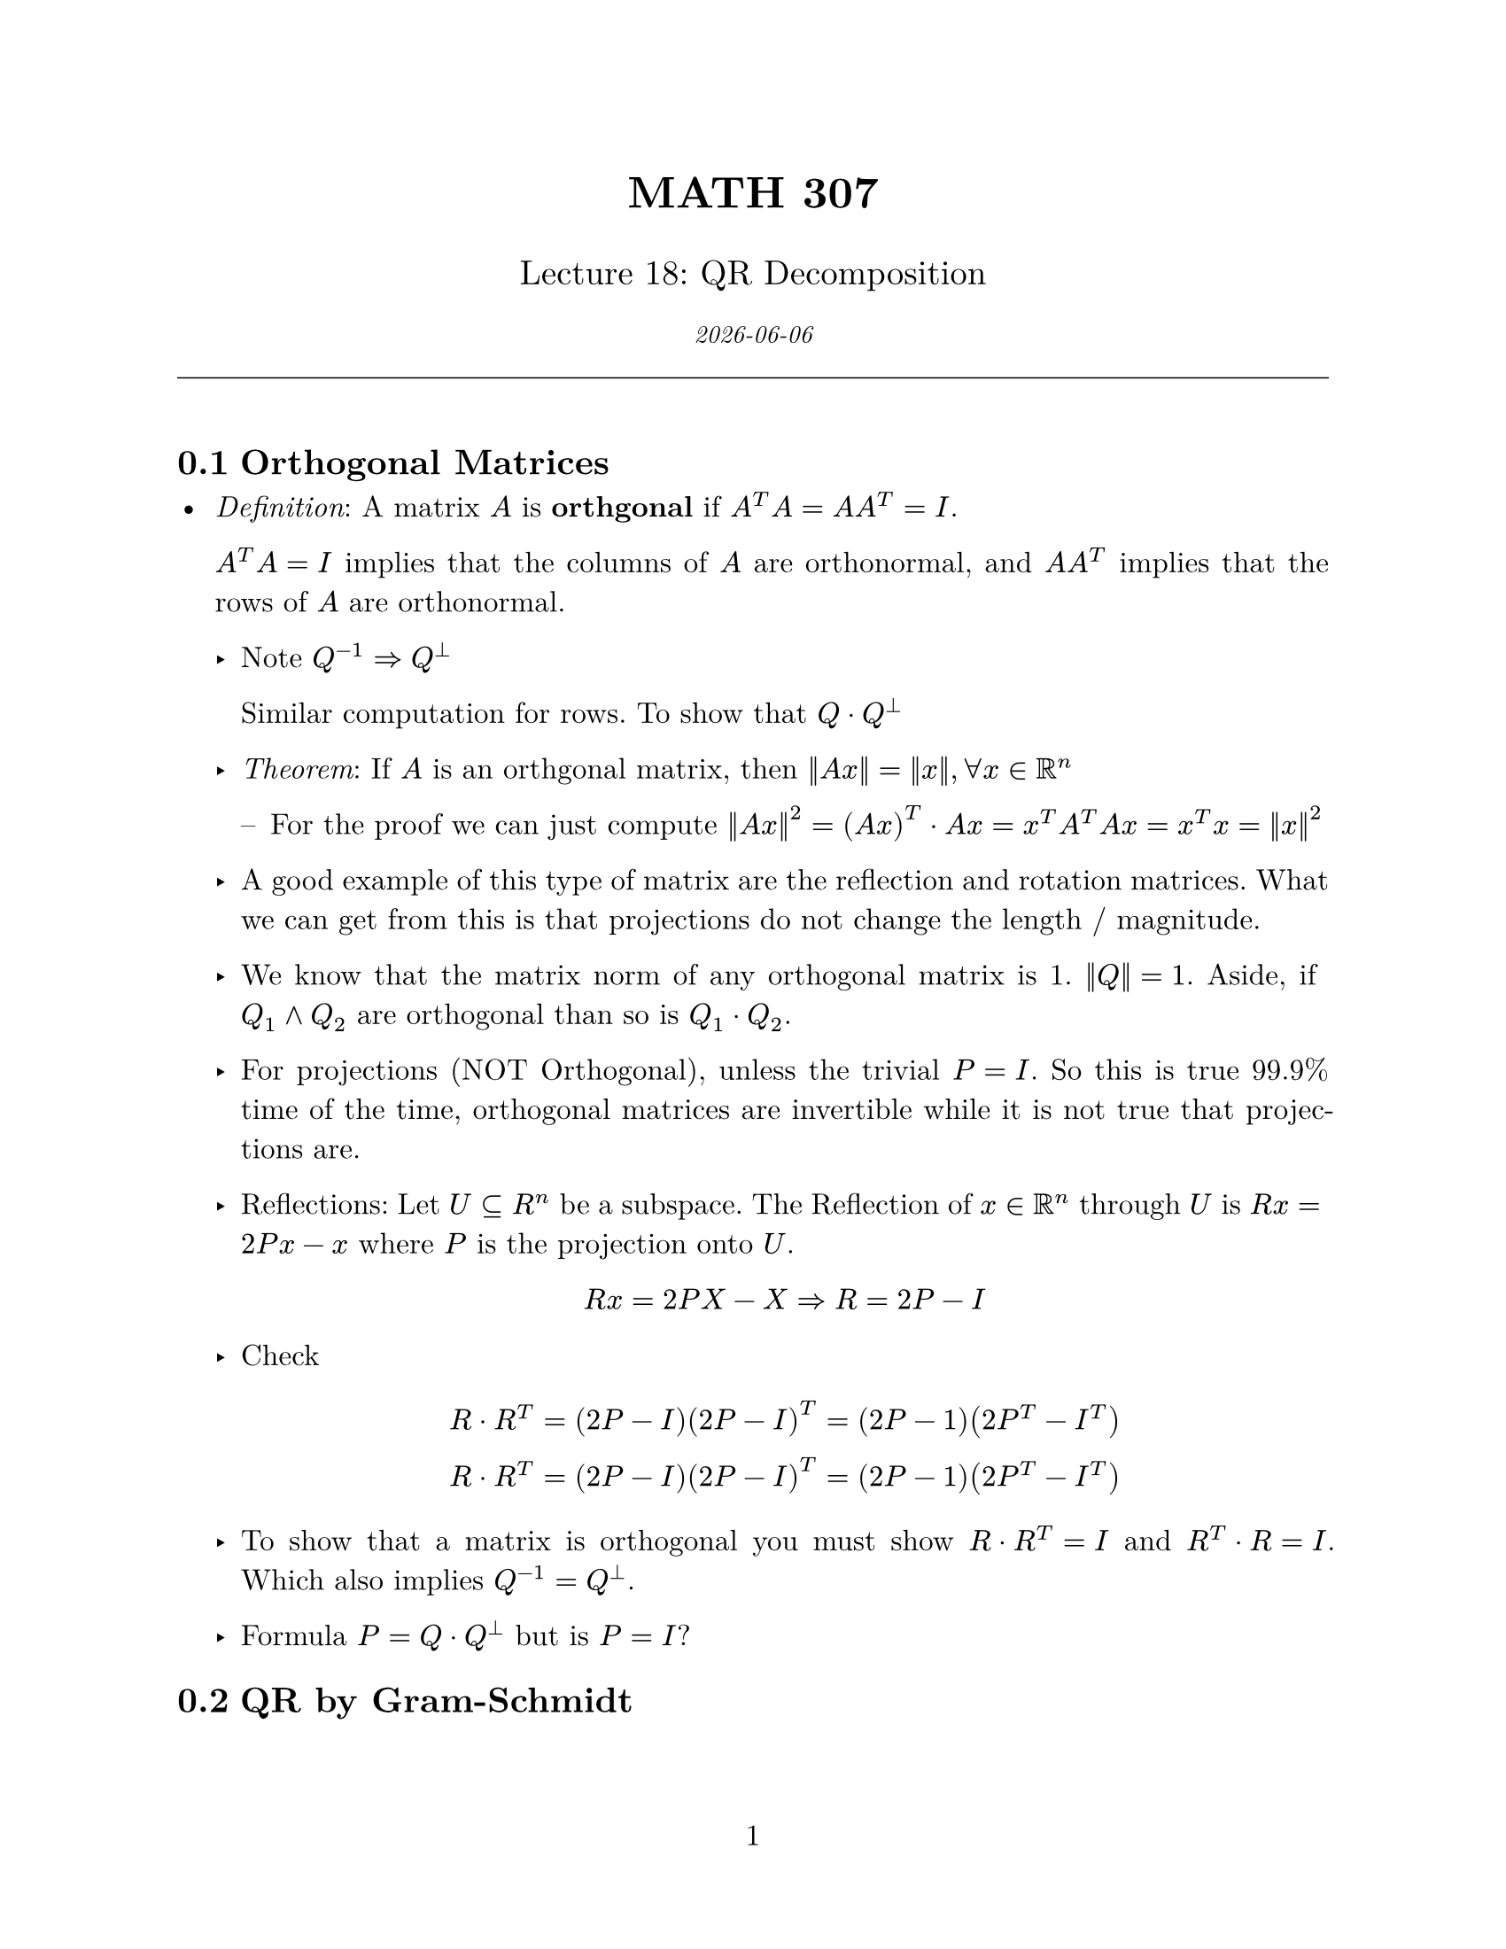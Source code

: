 // Applied Linear Algebra Course Notes Template
// Customize the variables below for each lecture/topic

#let course = "MATH 307"
#let lecture_num = "18"
#let topic = "QR Decomposition"
#let date = datetime.today().display()

// Page setup
#set page(
  paper: "us-letter",
  margin: (x: 1in, y: 1in),
  numbering: "1",
)

#set text(
  font: "New Computer Modern",
  size: 12pt,
)

#set par(
  justify: true,
  leading: 0.65em,
)

// Heading styles
#set heading(numbering: "1.1")
#show heading.where(level: 1): it => block(
  above: 1.5em,
  below: 1em,
  text(size: 16pt, weight: "bold", it.body),
)

// Theorem-like environments
#let theorem(title: none, body) = block(
  width: 100%,
  inset: 10pt,
  radius: 4pt,
  fill: rgb("#e8f4f8"),
  stroke: rgb("#0077be") + 1pt,
)[
  #text(weight: "bold", fill: rgb("#0077be"))[
    Theorem#if title != none [ (#title)]
  ]
  #body
]

#let definition(title: none, body) = block(
  width: 100%,
  inset: 10pt,
  radius: 4pt,
  fill: rgb("#f0f8e8"),
  stroke: rgb("#4a7c2e") + 1pt,
)[
  #text(weight: "bold", fill: rgb("#4a7c2e"))[
    Definition#if title != none [ (#title)]
  ]
  #body
]

#let example(body) = block(
  width: 100%,
  inset: 10pt,
  radius: 4pt,
  fill: rgb("#fff8e8"),
  stroke: rgb("#d4a520") + 1pt,
)[
  #text(weight: "bold", fill: rgb("#d4a520"))[Example]
  #body
]

#let note(body) = block(
  width: 100%,
  inset: 10pt,
  radius: 4pt,
  fill: rgb("#f8f8f8"),
  stroke: rgb("#666666") + 1pt,
)[
  #text(weight: "bold")[Note: ]#body
]

// Title
#align(center)[
  #text(size: 18pt, weight: "bold")[#course]

  #text(size: 14pt)[Lecture #lecture_num: #topic]

  #text(size: 10pt, style: "italic")[#date]

  #line(length: 100%, stroke: 0.5pt)
]

#v(1em)

#let ip(..args) = $lr(angle.l #args.pos().join($,$) angle.r, size: #50%)$

#let cvec(..args) = $mat(delim: "[", align: #right, #args.pos().join($ ; $))$

#let matrightsqr(..aa) = math.mat(
  delim: "[",
  ..aa
    .pos()
    .map(row => row.map(y => {
      y
      [$&$]
    })),
)

#let matright(..aa) = math.mat(
  ..aa
    .pos()
    .map(row => row.map(y => {
      y
      v(8mm)
    })),
)

// ============================================================
// Your notes start here
// ============================================================

== Orthogonal Matrices

- _Definition_: A matrix $A$ is *orthgonal* if $A^T A = A A^T = I$.

  $A^T A = I$ implies that the columns of $A$ are orthonormal, and $A A^T$ implies that the rows
  of $A$ are orthonormal.

  - Note $Q^(-1) => Q^(tack.t)$


    Similar computation for rows. To show that $Q dot Q^(tack.t)$

  - _Theorem_: If $A$ is an orthgonal matrix, then $norm(A x) = norm(x), forall x in RR^n$

    - For the proof we can just compute $norm(A x)^2 = (A x)^T dot A x = x^T A^T A x = x^T x = norm(x)^2$

  - A good example of this type of matrix are the reflection and rotation matrices. What we can get from this is that projections
    do not change the length / magnitude.

  - We know that the matrix norm of any orthogonal matrix is 1. $norm(Q) = 1$. Aside, if $Q_1 and Q_2$ are orthogonal than so is $Q_1 dot Q_2$.

  - For projections (NOT Orthogonal), unless the trivial $P=I$. So this is true 99.9% time of the time, orthogonal matrices are invertible while it is not true
    that projections are.

  - Reflections: Let $U subset.eq R^n$ be a subspace. The Reflection of $x in RR^n$ through $U$ is $R x = 2 P x - x$ where $P$ is the projection onto $U$.

    $
      R x = 2 P X - X => R = 2P - I
    $

  - Check
    $
      R dot R^T = (2P - I) (2P - I)^T = (2P - 1) (2P^T - I^T) \
      R dot R^T = (2P - I) (2P - I)^T = (2P - 1) (2P^T - I^T) \
    $

  - To show that a matrix is orthogonal you must show $R dot R^T = I$ and $R^T dot R = I$. Which also implies $Q^(-1) = Q^(tack.t)$.

  - Formula $P = Q dot Q^(tack.t)$ but is $P = I$?


== QR by Gram-Schmidt

- _Definition_: Let $A$ be an $n dot m$ matrix with rank($A$) = $m$ and let $a_1, ..., a_n$ be the columns of A. There exists an orthogonal matrix
  $Q$ and upper triangle matrix $R$ such that $A = Q R$.

  In particular $Q = [Q_1, Q_2] "and" R = vec(R_1, 0)$

  Where Q_1 is n x m, Q2 is n x (n-m), R1 is mxm such that Q1 = [w1, wn] is an orthogonal basis of R(A) constructed by Gram-Schmidt applied to the columns of A
  and Q2 = [w(m+1), wn] is an orthonormal of R(A)^(tack.t). R is mxn

  So if we do the Gram-Schmidt we just get QR automatically, just as if we applied Gaussian elimination on a matrix we just get LU.


  - Example:
    Take $A = Q R$ and $A = Q_1 dot R$ since $Q R = [Q_1, Q_2] dot vec(R_1, 0)$

  *$ A & = Q_1 dot R_1 $*

  We run Gram-Schmidt across the basis columns of R(A) and normalize.

  $$

  We expand these columns in terms of the orthonormal basis, by projecting the columns onto the orthonormal basis.

  $
    a_1 & = ip(w_1, a_1) dot w_1 \
    a_2 & = ip(w_1, a_2) dot w_1 + ip(w_2, a_2) dot w_2 \
    dot \
    dot \
    dot \
    a_n & = ip(w_1, a_n) dot w_1 + ip(w_2, a_n) dot w_2 + dot dot dot + ip(w_n, a_n) dot w_n
  $

  where $a_k in "span"{w_1, ..., w_n}$, and we can write as matrix multiplication

  $
    A = {w_1, ... , w_m} dot matrightsqr(ip(w_1, a_1), ip(w_1, a_2), ..., ip(w_1, a_m); 0, ip(w_2, a_2), ..., ip(w_2, a_m))
  $

  $
    Q_1 = matrightsqr(; w_1 ... w_n; ;) & R_1 & =
  $




== Lecture

